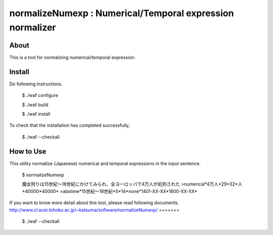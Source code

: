 ================================
normalizeNumexp : Numerical/Temporal expression normalizer
================================

About
=====

This is a tool for normalizing numerical/temporal expression.

Install
=======

Do following instructions.

..

  $ ./waf configure

  $ ./waf build

  $ ./waf install

To check that the installation has completed successfully, 

..

  $ ./waf --checkall


How to Use
=======

This utility normalize (Japanese) numerical and temporal expressions in the input sentence.

..

  $ normalizeNumexp

  魔女狩りは15世紀〜18世紀にかけてみられ、全ヨーロッパで4万人が処刑された
  >numerical*4万人*29*32*人*40000*40000*
  >abstime*15世紀〜18世紀*5*14*none*1401-XX-XX*1800-XX-XX*

If you want to know more detail about this tool, please read following documents.
http://www.cl.ecei.tohoku.ac.jp/~katsuma/software/normalizeNumexp/
=======
  $ ./waf --checkall

